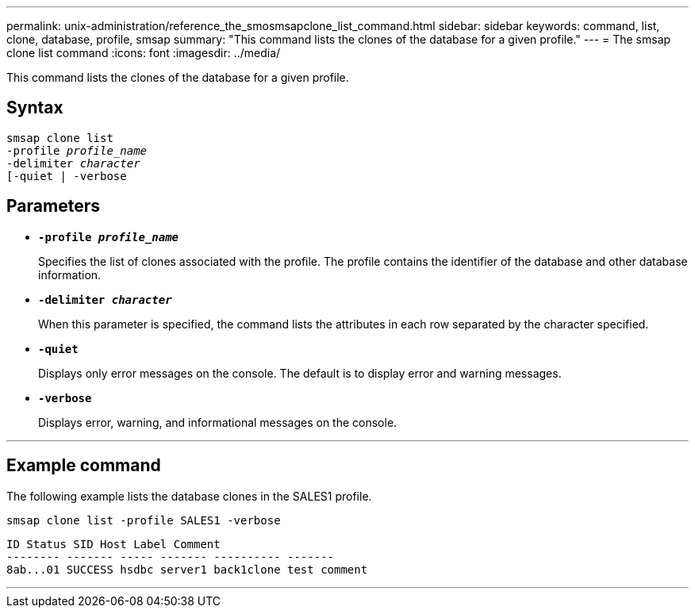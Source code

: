 ---
permalink: unix-administration/reference_the_smosmsapclone_list_command.html
sidebar: sidebar
keywords: command, list, clone, database, profile, smsap
summary: "This command lists the clones of the database for a given profile."
---
= The smsap clone list command
:icons: font
:imagesdir: ../media/

[.lead]
This command lists the clones of the database for a given profile.

== Syntax

[subs=+macros]
----
pass:quotes[smsap clone list
-profile _profile_name_
-delimiter _character_
[-quiet | -verbose]
----

== Parameters

* ``*-profile _profile_name_*``
+
Specifies the list of clones associated with the profile. The profile contains the identifier of the database and other database information.

* ``*-delimiter _character_*``
+
When this parameter is specified, the command lists the attributes in each row separated by the character specified.

* ``*-quiet*``
+
Displays only error messages on the console. The default is to display error and warning messages.

* ``*-verbose*``
+
Displays error, warning, and informational messages on the console.

---
== Example command

The following example lists the database clones in the SALES1 profile.

----
smsap clone list -profile SALES1 -verbose
----

----
ID Status SID Host Label Comment
-------- ------- ----- ------- ---------- -------
8ab...01 SUCCESS hsdbc server1 back1clone test comment
----
---

